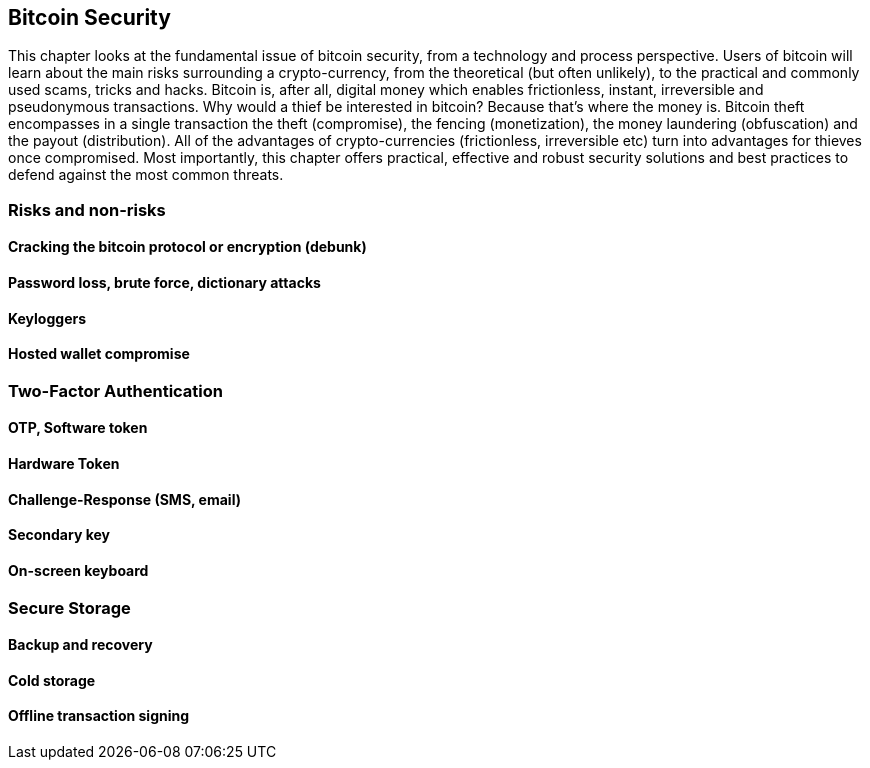 [[ch07_security]]
== Bitcoin Security

This chapter looks at the fundamental issue of bitcoin security, from a technology and process perspective. Users of bitcoin will learn about the main risks surrounding a crypto-currency, from the theoretical (but often unlikely), to the practical and commonly used scams, tricks and hacks. Bitcoin is, after all, digital money which enables frictionless, instant, 
irreversible and pseudonymous transactions. Why would a thief be interested in bitcoin? Because that's where the money is. Bitcoin theft encompasses in a single transaction the theft (compromise), the fencing (monetization), the money laundering (obfuscation) and the payout (distribution).  All of the advantages of crypto-currencies (frictionless, irreversible etc) 
turn into advantages for thieves once compromised. Most importantly, this chapter offers practical, effective and robust security solutions and best practices to defend against the most common threats. 


=== Risks and non-risks 
==== Cracking the bitcoin protocol or encryption (debunk)
==== Password loss, brute force, dictionary attacks
==== Keyloggers
==== Hosted wallet compromise

=== Two-Factor Authentication
==== OTP, Software token
==== Hardware Token
==== Challenge-Response (SMS, email)
==== Secondary key
==== On-screen keyboard
=== Secure Storage
==== Backup and recovery
==== Cold storage
==== Offline transaction signing

